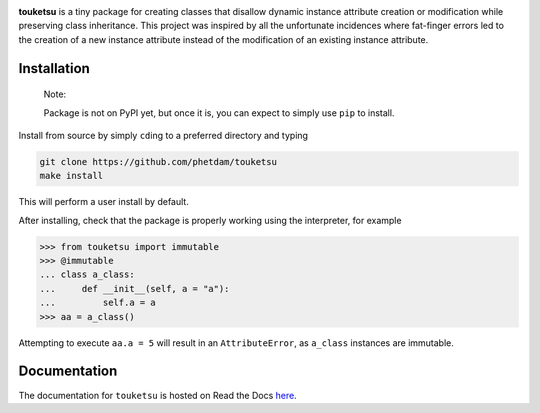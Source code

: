 .. README for touketsu package

.. image:: https://github.com/phetdam/touketsu/blob/master/doc/source/_static/
   touketsu_logo_small.png

.. image:: https://img.shields.io/travis/phetdam/touketsu?logo=travis
   :target: https://travis-ci.org/github/phetdam/touketsu
   :alt: Travis (.org)

.. image:: https://readthedocs.org/projects/touketsu/badge/?version=latest
   :target: https://touketsu.readthedocs.io/en/latest/
   :alt: Documentation Status

**touketsu** is a tiny package for creating classes that disallow dynamic
instance attribute creation or modification while preserving class inheritance.
This project was inspired by all the unfortunate incidences where fat-finger
errors led to the creation of a new instance attribute instead of the
modification of an existing instance attribute.

Installation
------------

  Note:

  Package is not on PyPI yet, but once it is, you can expect to simply use 
  ``pip`` to install.

Install from source by simply ``cd``\ ing to a preferred directory and typing

.. code:: bash

   git clone https://github.com/phetdam/touketsu
   make install

This will perform a user install by default.

After installing, check that the package is properly working using the
interpreter, for example

>>> from touketsu import immutable
>>> @immutable
... class a_class:
...     def __init__(self, a = "a"):
...         self.a = a
>>> aa = a_class()

Attempting to execute ``aa.a = 5`` will result in an ``AttributeError``, as 
``a_class`` instances are immutable.

Documentation
-------------

The documentation for ``touketsu`` is hosted on Read the Docs here__.

.. __: https://touketsu.readthedocs.io/en/latest/

